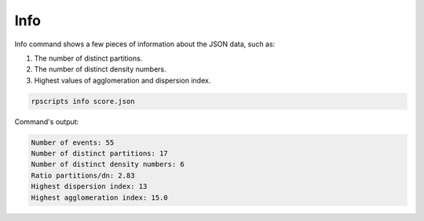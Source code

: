 Info
====

Info command shows a few pieces of information about the JSON data, such as:

1. The number of distinct partitions.
2. The number of distinct density numbers.
3. Highest values of agglomeration and dispersion index.

.. code-block:: console

    rpscripts info score.json

Command's output:

.. code-block:: console

    Number of events: 55
    Number of distinct partitions: 17
    Number of distinct density numbers: 6
    Ratio partitions/dn: 2.83
    Highest dispersion index: 13
    Highest agglomeration index: 15.0
